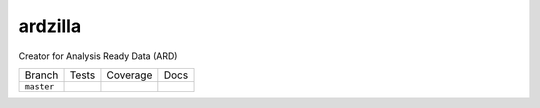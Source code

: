 ========
ardzilla
========

Creator for Analysis Ready Data (ARD)


+------------+-------------+--------------+--------------+
| Branch     |  Tests      | Coverage     |   Docs       |
+------------+-------------+--------------+--------------+
| ``master`` | |ci_master| | |cov_master| | |doc_master| |
+------------+-------------+--------------+--------------+

.. |ci_master| image:: https://img.shields.io/travis/ceholden/ardzilla.svg
    :target: https://travis-ci.com/ceholden/ardzilla
    :alt: Continuous integration test status

.. |cov_master| image:: https://ceholden.github.io/ardzilla/master.svg
    :target: https://travis-ci.com/ceholden/ardzilla
    :alt: Test coverage

.. |doc_master| image:: https://ceholden.github.io/ardzilla/master.svg
    :target: https://ceholden.github.io/ardzilla/master/
    :alt: Documentation


